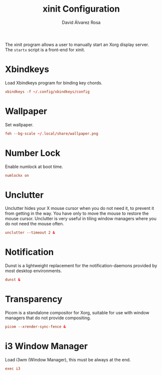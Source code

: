 #+TITLE: xinit Configuration
#+LANGUAGE: en
#+AUTHOR: David Álvarez Rosa
#+EMAIL: david@alvarezrosa.com
#+DESCRIPTION: My personal xinit configuration file.
#+PROPERTY: header-args :tangle ~/.xinitrc


The xinit program allows a user to manually start an Xorg display server. The
=startx= script is a front-end for xinit.

* Xbindkeys
Load Xbindkeys program for binding key chords.
#+begin_src conf
  xbindkeys -f ~/.config/xbindkeys/config
#+end_src

* Wallpaper
Set wallpaper.
#+begin_src conf
  feh --bg-scale ~/.local/share/wallpaper.png
#+end_src

* Number Lock
Enable numlock at boot time.
#+begin_src conf
  numlockx on
#+end_src

* Unclutter
Unclutter hides your X mouse cursor when you do not need it, to prevent it from
getting in the way. You have only to move the mouse to restore the mouse
cursor. Unclutter is very useful in tiling window managers where you do not
need the mouse often.
#+begin_src conf :tangle no
  unclutter --timeout 2 &
#+end_src

* Notification
Dunst is a lightweight replacement for the notification-daemons provided by
most desktop environments.
#+begin_src conf
  dunst &
#+end_src

* Transparency
Picom is a standalone compositor for Xorg, suitable for use with window
managers that do not provide compositing.
#+begin_src conf
  picom --xrender-sync-fence &
#+end_src

* i3 Window Manager
Load i3wm (Window Manager), this must be always at the end.
#+begin_src conf
  exec i3
#+end_src
